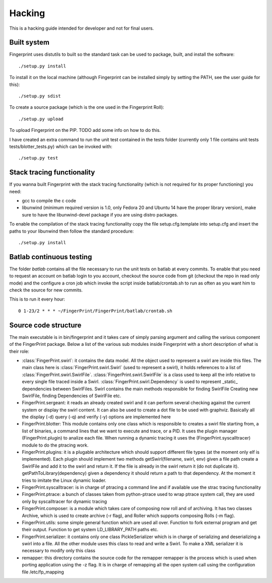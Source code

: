 Hacking
-------

This is a hacking guide intended for developer and not for final users.


Built system
============

Fingerprint uses distutils to built so the standard task can be used
to package, built, and install the software::

   ./setup.py install

To install it on the local machine (although Fingerprint can be 
installed simply by setting the PATH, see the user guide for this)::

  ./setup.py sdist 

To create a source package (which is the one used in the Fingerprint
Roll)::

  ./setup.py upload

To upload Fingerprint on the PIP. TODO add some info on how to do this.

I have created an extra command to run the unit test contained in the tests
folder (currently only 1 file contains unit tests tests/blotter_tests.py)
which can be invoked with::

  ./setup.py test


Stack tracing functionality
===========================

If you wanna built Fingerprint with the stack tracing functionality
(which is not required for its proper functioning) you need:

- gcc to compile the c code
- libunwind (minimum required version is 1.0, only Fedora 20 and 
  Ubuntu 14 have the proper library version), make sure to have the
  libunwind-devel package if you are using distro packages.

To enable the compilation of the stack tracing functionality copy the file 
setup.cfg.template into setup.cfg and insert the paths to your libunwind 
then follow the standard procedure::

  ./setup.py install 


Batlab continuous testing
=========================

The folder `batlab` contains all the file necessary to run the
unit tests on batlab at every commits. To enable that you need
to request an account on batlab login to you account, 
checkout the source code from git (checkout the repo in read
only mode) and the configure a cron job which invoke the script
inside batlab/crontab.sh to run as often as you want him to 
check the source for new commits.

This is to run it every hour::

  0 1-23/2 * * * ~/FingerPrint/FingerPrint/batlab/crontab.sh



Source code structure
=====================

The main executable is in bin/fingerprint and it takes care
of simply parsing argument and calling the various component
of the FingerPrint package. Below a list of the various sub modules
inside Fingerprint with a short description of what is their role:

- :class:`FingerPrint.swirl`: it contains the data model. All the object used
  to represent a swirl are inside this files. The main class here
  is :class:`FingerPrint.swirl.Swirl` (used to represent a swirl), it holds references to a list
  of :class:`FingerPrint.swirl.SwirlFile`. :class:`FingerPrint.swirl.SwirlFile` 
  is a class used to keep all the info
  relative to every single file traced inside a Swirl. 
  :class:`FingerPrint.swirl.Dependency` is used
  to represent _static_ dependencies between SwirlFiles.
  Swirl contains the main methods responsible for finding SwirlFile
  Creating new SwirlFile, finding Dependencies of SwirlFile etc.

- FingerPrint.sergeant: it reads an already created swirl and it can
  perform several checking against the current system or display the
  swirl content. It can also be used to create a dot file to be used with
  graphviz. Basically all the display (-d) query (-q) and verify (-y) 
  options are implemented here

- FingerPrint.blotter: This module contains only one class which is
  responsible to creates a swirl file starting from, a list of binaries,
  a command lines that we want to execute and trace, or a PID.
  It uses the plugin manager (FingerPrint.plugin) to analize each file.
  When running a dynamic tracing it uses the (FingerPrint.syscalltracer)
  module to do the ptracing work.

- FingerPrint.plugins: it is a plugable architecture which should support
  different file types (at the moment only elf is implemented). Each plugin
  should implement two methods getSwirl(filename, swirl, env) given
  a file path create a SwirlFile and add it to the swirl and return it.
  If the file is already in the swirl return it (do not duplicate it).
  getPathToLibrary(dependency) given a dependency it should return a path
  to that dependency. At the moment it tries to imitate the Linux dynamic
  loader.

- FingerPrint.syscalltracer: is in charge of ptracing a command line and
  if available use the strac tracing functionality


- FingerPrint.ptrace: a bunch of classes taken from python-ptrace used
  to wrap ptrace system call, they are used only by syscalltracer for
  dynamic tracing

- FingerPrint.composer: is a module which takes care of composing now
  roll and of archiving. It has two classes Archive, which is used to 
  create archive (-r flag), and Roller which supports composing Rolls
  (-m flag).

- FingerPrint.utils: some simple general function which are used all
  over. Function to fork external program and get their output.
  Function to get system LD_LIBRARY_PATH paths etc.

- FingerPrint.serializer: it contains only one class PickleSerializer
  which is in charge of serializing and deserializing a swirl into a
  file. All the other module uses this class to read and write a Swirl.
  To make a XML serializer it is necessary to modify only this class

- remapper: this directory contains the source code for the remapper
  remapper is the process which is used when porting application using
  the -z flag. It is in charge of remapping all the open system call
  using the configuration file /etc/fp_mapping
